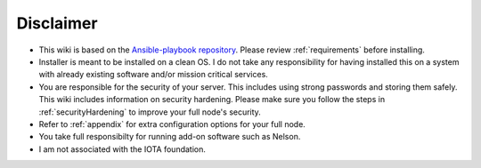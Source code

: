 .. _disclaimer:

Disclaimer
**********

* This wiki is based on the `Ansible-playbook repository <https://github.com/nuriel77/iri-playbook>`_. Please review :ref:`requirements` before installing.
* Installer is meant to be installed on a clean OS. I do not take any responsibility for having installed this on a system with already existing software and/or mission critical services.
* You are responsible for the security of your server. This includes using strong passwords and storing them safely. This wiki includes information on security hardening. Please make sure you follow the steps in :ref:`securityHardening` to improve your full node's security.
* Refer to :ref:`appendix` for extra configuration options for your full node.
* You take full responsibilty for running add-on software such as Nelson.
* I am not associated with the IOTA foundation.
